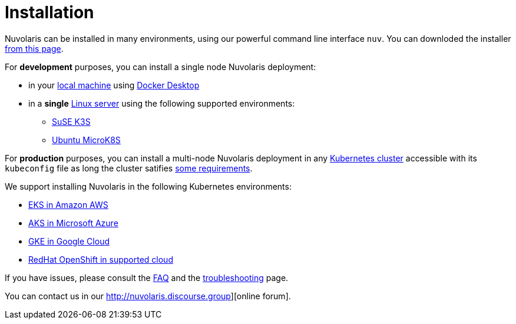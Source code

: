 = Installation

Nuvolaris can be installed in many environments, using our powerful  command line interface `nuv`. You can downloded the installer xref:download.adoc[from this page].

For **development** purposes, you can install a single node Nuvolaris deployment:

* in your xref:install-local.adoc[local machine] using xref:prereq-docker.adoc[Docker Desktop] 
* in a *single* xref:install-server.adoc[Linux server] using the following supported environments:
** xref:prereq-k3s.adoc[SuSE K3S] 
** xref:prereq-mk8s.adoc[Ubuntu MicroK8S]

For **production** purposes, you can install a multi-node Nuvolaris deployment in any xref:install-cluster.adoc[Kubernetes cluster] accessible with its `kubeconfig` file as long the cluster satifies xref:prereq-generic.adoc[some requirements].

We support installing Nuvolaris in the following  Kubernetes environments:

* xref:prereq-eks.adoc[EKS in Amazon AWS] 
* xref:prereq-aks.adoc[AKS in Microsoft Azure]
* xref:prereq-gke.adoc[GKE in Google Cloud]
* xref:prereq-osh.adoc[RedHat OpenShift in supported cloud] 

If you have issues, please consult the xref:faq.adoc[FAQ] and the xref:debug.adoc[troubleshooting] page. 

You can contact us in our http://nuvolaris.discourse.group][online forum].
